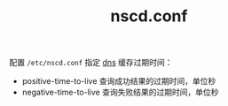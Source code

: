 :PROPERTIES:
:ID:       B6E39D59-A722-4FE7-B959-B500C0DAD29C
:END:
#+TITLE: nscd.conf

配置 =/etc/nscd.conf= 指定 [[id:67D6426D-ADC9-4ED5-B037-253528AF608D][dns]] 缓存过期时间：
+ positive-time-to-live 查询成功结果的过期时间，单位秒
+ negative-time-to-live 查询失败结果的过期时间，单位秒

